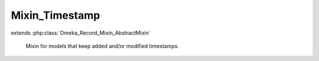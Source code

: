 ---------------
Mixin_Timestamp
---------------

.. php:class:: Mixin_Timestamp

extends :php:class:`Omeka_Record_Mixin_AbstractMixin`

    Mixin for models that keep added and/or modified timestamps.

    .. php:attr:: _record

        protected

    .. php:attr:: _addedColumn

        protected

    .. php:attr:: _modifiedColumn

        protected

    .. php:method:: __construct($record, $addedColumn = 'added', $modifiedColumn = 'modified')

        Initialize the mixin.

        Setting either of the column parameters to null will skip updating that
        timestamp. The default column names are 'updated' and 'added'.

        :type $record: Omeka_Record_AbstractRecord
        :param $record:
        :type $addedColumn: string
        :param $addedColumn: Name of the column holding the "added" timestamp.
        :param $modifiedColumn:

    .. php:method:: beforeSave($args)

        Before saving a record, set the "updated" timestamp.

        :param $args:

    .. php:method:: _setTimestamp($column)

        Update a timestamp column for the underlying record.

        :type $column: string
        :param $column: Column to update.
